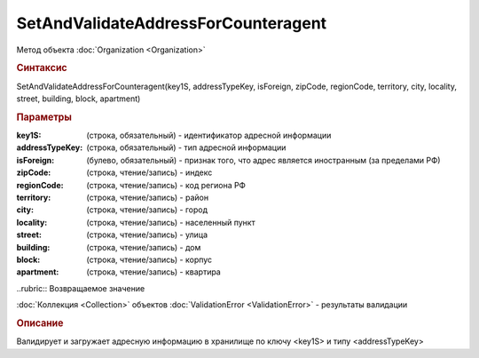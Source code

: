 SetAndValidateAddressForCounteragent 
====================================

Метод объекта :doc:`Organization <Organization>`


.. rubric:: Синтаксис

SetAndValidateAddressForCounteragent(key1S, addressTypeKey, isForeign, zipCode, regionCode, territory, city, locality, street, building, block, apartment)


.. rubric:: Параметры

:key1S: (строка, обязательный) - идентификатор адресной информации
:addressTypeKey: (строка, обязательный) - тип адресной информации
:isForeign: (булево, обязательный) - признак того, что адрес является иностранным (за пределами РФ)
:zipCode: (строка, чтение/запись) - индекс
:regionCode: (строка, чтение/запись) - код региона РФ
:territory: (строка, чтение/запись) - район
:city: (строка, чтение/запись) - город
:locality: (строка, чтение/запись) - населенный пункт
:street: (строка, чтение/запись) - улица
:building: (строка, чтение/запись) - дом
:block: (строка, чтение/запись) - корпус
:apartment: (строка, чтение/запись) - квартира


..rubric:: Возвращаемое значение

:doc:`Коллекция <Collection>` объектов :doc:`ValidationError <ValidationError>` - результаты валидации


.. rubric:: Описание

Валидирует и загружает адресную информацию в хранилище по ключу <key1S> и типу <addressTypeKey>
